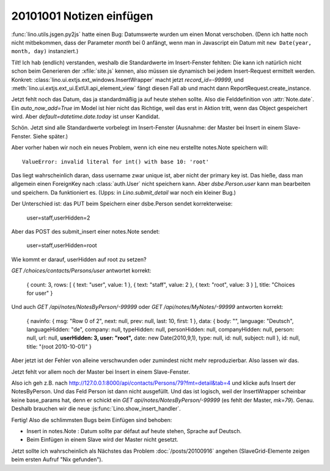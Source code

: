 20101001 Notizen einfügen
=========================

:func:`lino.utils.jsgen.py2js` hatte einen Bug: Datumswerte wurden um einen Monat verschoben. (Denn ich hatte noch nicht mitbekommen, dass der Parameter `month` bei 0 anfängt, wenn man in Javascript ein Datum mit ``new Date(year, month, day)`` instanziert.)
  
Tilt! Ich hab (endlich) verstanden, weshalb die Standardwerte im Insert-Fenster fehlten:
Die kann ich natürlich nicht schon beim Generieren der :xfile:`site.js` kennen, also müssen 
sie dynamisch bei jedem Insert-Request ermittelt werden.
Konkret: :class:`lino.ui.extjs.ext_windows.InsertWrapper` macht jetzt `record_id=-99999`, 
und :meth:`lino.ui.extjs.ext_ui.ExtUI.api_element_view` fängt diesen Fall ab und macht dann 
ReportRequest.create_instance. 


Jetzt fehlt noch das Datum, das ja standardmäßig ja auf heute stehen sollte. 
Also die Felddefinition von :attr:`Note.date`.
Ein `auto_now_add=True` im Model ist hier nicht das Richtige, weil das erst in Aktion tritt, wenn das Object gespeichert wird. 
Aber `default=datetime.date.today` ist unser Kandidat.

Schön. Jetzt sind alle Standardwerte vorbelegt im Insert-Fenster 
(Ausnahme: der Master bei Insert in einem Slave-Fenster. Siehe später.)

Aber vorher haben wir noch ein neues Problem, wenn ich eine neu erstellte notes.Note speichern will:: 

  ValueError: invalid literal for int() with base 10: 'root'
  
Das liegt wahrscheinlich daran, dass username zwar unique ist, aber nicht der primary key ist.
Das hieße, dass man allgemein einen ForeignKey nach :class:`auth.User` nicht speichern kann.
Aber `dsbe.Person.user` kann man bearbeiten und speichern. Da funktioniert es. 
(Upps: in `Lino.submit_detail` war noch ein kleiner Bug.)

Der Unterschied ist: das PUT beim Speichern einer dsbe.Person sendet korrekterweise:

  user=staff,userHidden=2
  
Aber das POST des submit_insert einer notes.Note sendet:

  user=staff,userHidden=root

Wie kommt er darauf, userHidden auf root zu setzen?
   
`GET /choices/contacts/Persons/user` antwortet korrekt:

  { count: 3, rows: [ { text: "user", value: 1 }, { text: "staff", value: 2 }, { text: "root", value: 3 } ], title: "Choices for user" }    

Und auch `GET /api/notes/NotesByPerson/-99999` oder `GET /api/notes/MyNotes/-99999` antworten korrekt:

  { navinfo: { msg: "Row 0 of 2", next: null, prev: null, last: 10, first: 1 }, data: { body: "", language: "Deutsch", languageHidden: "de", company: null, typeHidden: null, personHidden: null, companyHidden: null, person: null, url: null, **userHidden: 3, user: "root",** date: new Date(2010,9,1), type: null, id: null, subject: null }, id: null, title: "(root 2010-10-01)" }

Aber jetzt ist der Fehler von alleine verschwunden oder zumindest nicht mehr reproduzierbar. Also lassen wir das.

Jetzt fehlt vor allem noch der Master bei Insert in einem Slave-Fenster.

Also ich geh z.B. nach http://127.0.0.1:8000/api/contacts/Persons/79?fmt=detail&tab=4 und klicke aufs Insert der NotesByPerson. 
Und das Feld Person ist dann nicht ausgefüllt. 
Und das ist logisch, weil der InsertWrapper scheinbar keine base_params hat, denn er schickt ein 
`GET api/notes/NotesByPerson/-99999` (es fehlt der Master, `mk=79`).
Genau. Deshalb brauchen wir die neue :js:func:`Lino.show_insert_handler`.

Fertig! Also die schlimmsten Bugs beim Einfügen sind behoben:

- Insert in notes.Note : Datum sollte par défaut auf heute stehen, Sprache auf Deutsch.
- Beim Einfügen in einem Slave wird der Master nicht gesetzt.


Jetzt sollte ich wahrscheinlich als Nächstes das Problem :doc:`/posts/20100916` angehen (SlaveGrid-Elemente zeigen beim ersten Aufruf "Nix gefunden").


